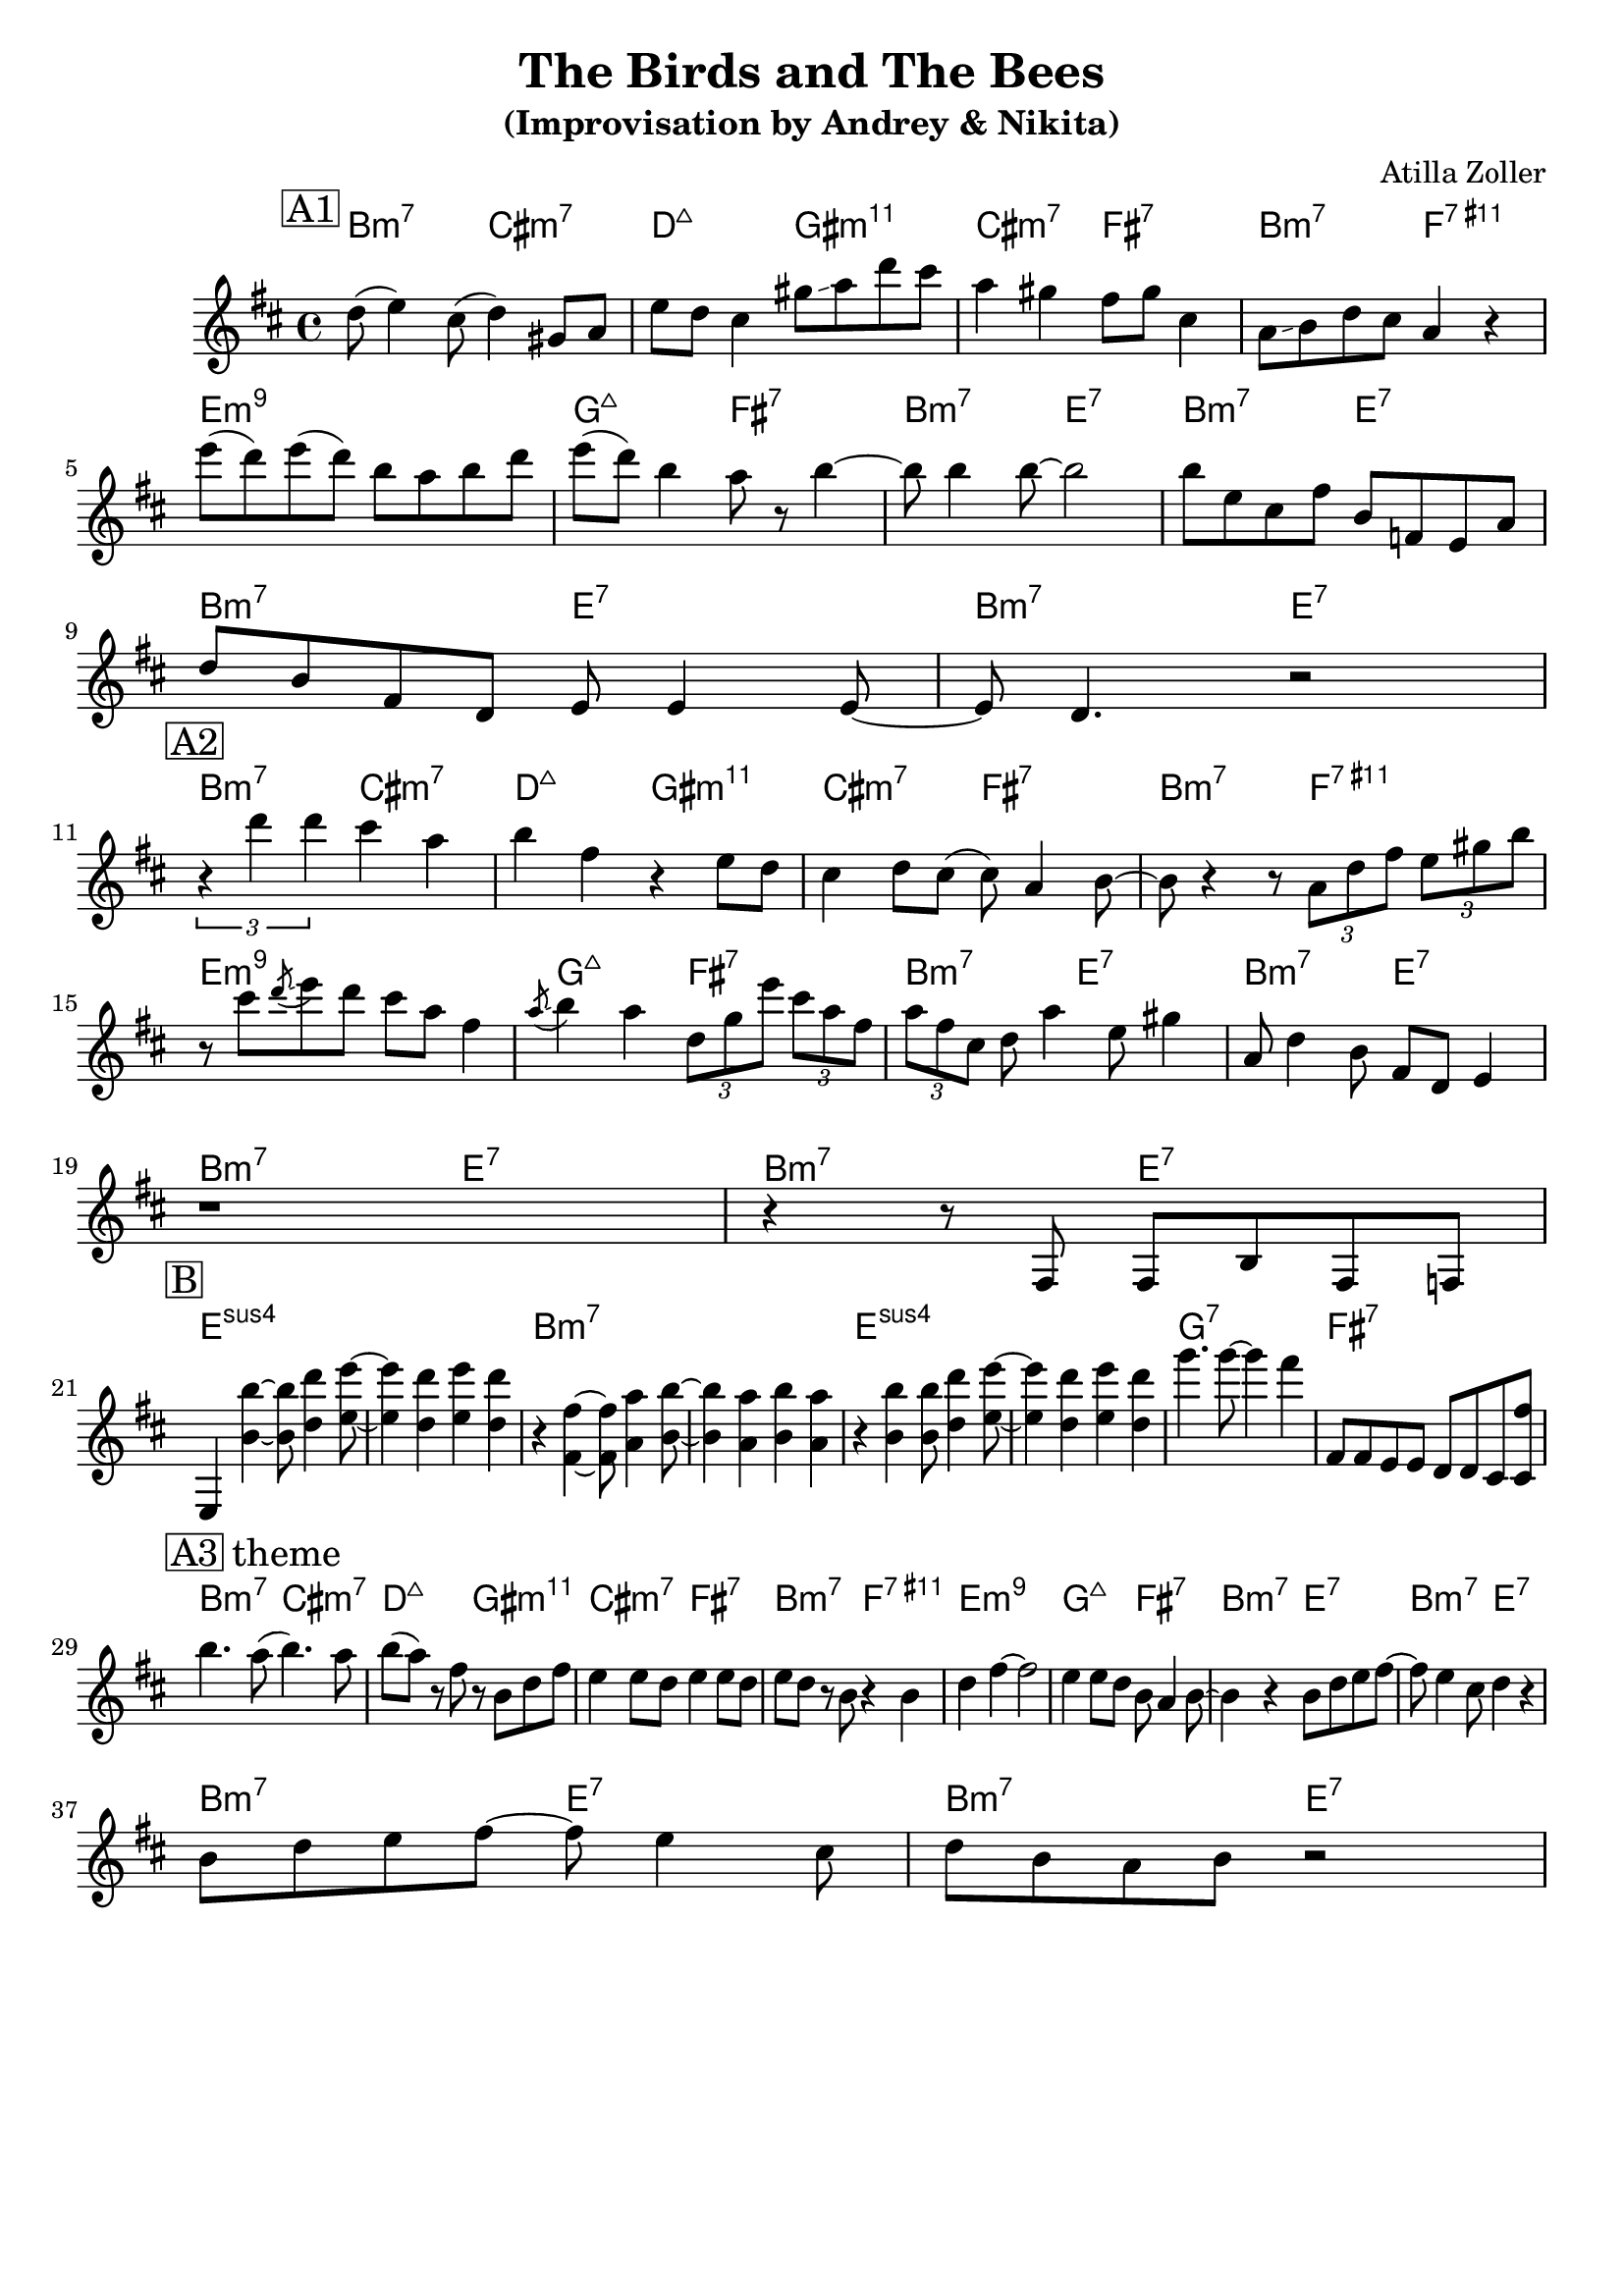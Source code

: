 \version "2.16.2"
\header {
    title = "The Birds and The Bees"
    subtitle = "(Improvisation by Andrey & Nikita)"
    composer = "Atilla Zoller" 
    tagline = ""  % removed 
}

empty = {
  r1 r1 r1 r1 \break
}

solo = \relative c'' {
  \clef treble
  \key b \minor
  
  \set fingeringOrientations = #'(down)
  \set stringNumberOrientations = #'(up)
  \override Fingering #'staff-padding = #'()

% A1
\mark \markup {\box A1}
  d8 (e4) cis8 (d4) gis,8 a
  e'8 d cis4 gis'8 \glissando a d cis
  a4 gis fis8 gis cis,4
  a8 \glissando b d cis a4 r4

  e''8 (d) e (d) b a b d
  e8 (d) b4 a8 r8 b4~
  b8 b4 b8~ b2
  b8 e, cis fis b, f e a
  \break
  
  d8 b fis d e e4 e8~
  e8 d4. r2
  \break
% A2
\mark \markup {\box A2}
  \times 2/3 {r4 d'' d} cis a
  b4 fis r4 e8 d
  cis4 d8 cis (cis) a4 b8~
  b r4 r8 \times 2/3 {a d fis} \times 2/3 {e gis b}
  \break
  
  r8 cis8 \acciaccatura d8 \glissando e8 d cis a fis4
  \acciaccatura a8 \glissando b4 a \times 2/3 {d,8 g e'} \times 2/3 {cis8 a fis}
  \times 2/3 {a8 fis cis} d8 a'4 e8 gis4
  a,8 d4 b8 fis d e4
  \break
  r1
  r4 r8 fis,8 fis b fis f
  \break

% B
\mark \markup {\box B}  
  e4 <b'' b'>4~ <b b'>8 <d d'>4 <e e'>8~
  <e e'>4 <d d'> <e e'> <d d'>
  r4 <fis, fis'>4~ <fis fis'>8 <a a'>4 <b b'>8~
  <b b'>4 <a a'> <b b'> <a a'>    
  
  r4 <b b'>4 <b b'>8 <d d'>4 <e e'>8~
  <e e'>4 <d d'> <e e'> <d d'>
  g'4. g8~ g4 fis4
  fis,,8 fis e e d d cis <cis fis'>
  \break

%A3
\mark \markup {\box A3 theme}
  b''4. a8 (b4.) a8
  b8 (a) r8 fis r8 b, d fis
  e4 e8 d e4 e8 d
  e8 d r8 b r4 b
  
  d4 fis4~ fis2
  e4 e8 d b a4 b8~
  b4 r4 b8 d e fis~
  fis e4 cis8 d4 r4
  \break

  b8 d e fis~ fis e4 cis8
  d8 b a b r2
  \break
} % end solo

part = \chordmode {
  b2:m7 cis:m7
  d:maj gis:m11
  cis:m7 fis:7
  b:m7 f:7.11+
  e1:m9
  g2:maj fis:7
  b:m7 e:7
  b:m7 e:7
  b:m7 e:7
  b:m7 e:7
}

harmonies = \chordmode {

%A1
 \part
%A2
 \part
%B
 e1:sus4 e1:sus4
 b:m7 b:m7
 e1:sus4 e1:sus4
 g:7 fis:7
%A3
 \part

} % end harmonies

\score {
  <<
    \time 4/4
    \new ChordNames {
      \set chordChanges = ##t
      \harmonies
    }
    \new Staff {
      \set Staff.midiInstrument = #"electric guitar (jazz)"
      \solo
    }
  >>
  \layout {}
  \midi {\tempo 4 = 90}
}